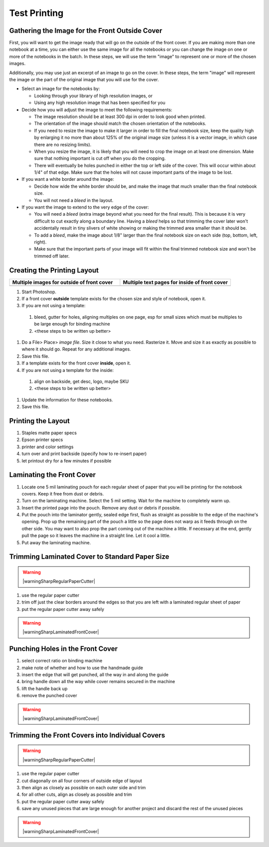 Test Printing
#############

Gathering the Image for the Front Outside Cover
===============================================

First, you will want to get the image ready that will go on the outside of the front cover. If you are making more than one notebook at a time, you can either use the same image for all the notebooks or you can change the image on one or more of the notebooks in the batch. In these steps, we will use the term "image" to represent one or more of the chosen images.

.. raw:: HTML

  <iframe width="560" height="315" src="https://www.youtube.com/embed/FKLH44w-lbA" frameborder="0" allow="accelerometer; autoplay; encrypted-media; gyroscope; picture-in-picture" allowfullscreen></iframe>

Additionally, you may use just an excerpt of an image to go on the cover. In these steps, the term "image" will represent the image or the part of the original image that you will use for the cover.

.. index:: dpi, resolution, orientation

* Select an image for the notebooks by:

  - Looking through your library of high resolution images, or
  - Using any high resolution image that has been specified for you
  
* Decide how you will adjust the image to meet the following requirements:

  - The image resolution should be at least 300 dpi in order to look good when printed.
  - The orientation of the image should match the chosen orientation of the notebooks.
  - If you need to resize the image to make it larger in order to fill the final notebook size, keep the quality high by enlarging it no more than about 125% of the original image size (unless it is a vector image, in which case there are no resizing limits).
  - When you resize the image, it is likely that you will need to crop the image on at least one dimension. Make sure that nothing important is cut off when you do the cropping.
  - There will eventually be holes punched in either the top or left side of the cover. This will occur within about 1/4" of that edge. Make sure that the holes will not cause important parts of the image to be lost.
  
* If you want a white border around the image:

  - Decide how wide the white border should be, and make the image that much smaller than the final notebook size.
  - You will not need a *bleed* in the layout.
  
* If you want the image to extend to the very edge of the cover:

  - You will need a *bleed* (extra image beyond what you need for the final result). This is because it is very difficult to cut exactly along a boundary line. Having a *bleed* helps so that trimming the cover later won't accidentally result in tiny slivers of white showing or making the trimmed area smaller than it should be.
  - To add a *bleed*, make the image about 1/8" larger than the final notebook size on each side (top, bottom, left, right).
  - Make sure that the important parts of your image will fit within the final trimmed notebook size and won't be trimmed off later.  
  
Creating the Printing Layout
============================

.. list-table::
   :widths: 50 50
   :header-rows: 1

   * - Multiple images for outside of front cover
     - Multiple text pages for inside of front cover
   * - .. image:: images/multipageLayout_MeltingSnow_IMAGESIDE.png
         :width: 50%
         :align: center
         :alt: layout of multiple images on one sheet
     - .. image:: images/multipageLayout_MeltingSnow_INFOSIDE.png
         :width: 50%
         :align: center
         :alt: layout of multiple information pages on one sheet
         
#. Start Photoshop.
#. If a front cover **outside** template exists for the chosen size and style of notebook, open it.
#. If you are not using a template:

  #. bleed, gutter for holes, aligning multiples on one page, esp for small sizes which must be multiples to be large enough for binding machine
  #. <these steps to be written up better>

#. Do a File> Place> *image file*. Size it close to what you need. Rasterize it. Move and size it as exactly as possible to where it should go. Repeat for any additional images.
#. Save this file.
#. If a template exists for the front cover **inside**, open it.
#. If you are not using a template for the inside:

  #. align on backside, get desc, logo, maybe SKU
  #. <these steps to be written up better>
  
#. Update the information for these notebooks.
#. Save this file.

Printing the Layout
===================

#. Staples matte paper specs
#. Epson printer specs
#. printer and color settings
#. turn over and print backside (specify how to re-insert paper)
#. let printout dry for a few minutes if possible

Laminating the Front Cover
==========================

#. Locate one 5 mil laminating pouch for each regular sheet of paper that you will be printing for the notebook covers. Keep it free from dust or debris.
#. Turn on the laminating machine. Select the 5 mil setting. Wait for the machine to completely warm up.
#. Insert the printed page into the pouch. Remove any dust or debris if possible.
#. Put the pouch into the laminator gently, sealed edge first, flush as straight as possible to the edge of the machine's opening. Prop up the remaining part of the pouch a little so the page does not warp as it feeds through on the other side. You may want to also prop the part coming out of the machine a little. If necessary at the end, gently pull the page so it leaves the machine in a straight line. Let it cool a little.
#. Put away the laminating machine.

Trimming Laminated Cover to Standard Paper Size
===============================================

.. warning:: |warningSharpRegularPaperCutter|

#. use the regular paper cutter
#. trim off just the clear borders around the edges so that you are left with a laminated regular sheet of paper
#. put the regular paper cutter away safely

.. warning:: |warningSharpLaminatedFrontCover|

Punching Holes in the Front Cover
=================================

#. select correct ratio on binding machine
#. make note of whether and how to use the handmade guide
#. insert the edge that will get punched, all the way in and along the guide
#. bring handle down all the way while cover remains secured in the machine
#. lift the handle back up
#. remove the punched cover

.. warning:: |warningSharpLaminatedFrontCover|

Trimming the Front Covers into Individual Covers
================================================

.. warning:: |warningSharpRegularPaperCutter|

#. use the regular paper cutter
#. cut diagonally on all four corners of outside edge of layout
#. then align as closely as possible on each outer side and trim
#. for all other cuts, align as closely as possible and trim
#. put the regular paper cutter away safely
#. save any unused pieces that are large enough for another project and discard the rest of the unused pieces

.. warning:: |warningSharpLaminatedFrontCover|


